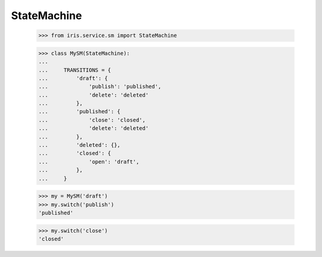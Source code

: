 ============
StateMachine
============


    >>> from iris.service.sm import StateMachine

    >>> class MySM(StateMachine):
    ... 
    ...     TRANSITIONS = {
    ...         'draft': {
    ...             'publish': 'published',
    ...             'delete': 'deleted'
    ...         },
    ...         'published': {
    ...             'close': 'closed',
    ...             'delete': 'deleted'
    ...         },
    ...         'deleted': {},
    ...         'closed': {
    ...             'open': 'draft',
    ...         },
    ...     }

    >>> my = MySM('draft')
    >>> my.switch('publish')
    'published'

    >>> my.switch('close')
    'closed'
